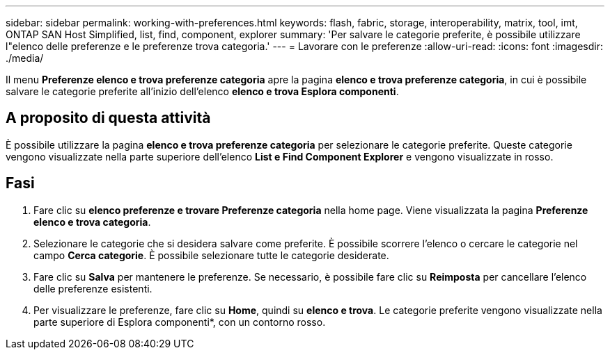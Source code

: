 ---
sidebar: sidebar 
permalink: working-with-preferences.html 
keywords: flash, fabric, storage, interoperability, matrix, tool, imt, ONTAP SAN Host Simplified, list, find, component, explorer 
summary: 'Per salvare le categorie preferite, è possibile utilizzare l"elenco delle preferenze e le preferenze trova categoria.' 
---
= Lavorare con le preferenze
:allow-uri-read: 
:icons: font
:imagesdir: ./media/


[role="lead"]
Il menu *Preferenze elenco e trova preferenze categoria* apre la pagina *elenco e trova preferenze categoria*, in cui è possibile salvare le categorie preferite all'inizio dell'elenco *elenco e trova Esplora componenti*.



== A proposito di questa attività

È possibile utilizzare la pagina *elenco e trova preferenze categoria* per selezionare le categorie preferite. Queste categorie vengono visualizzate nella parte superiore dell'elenco *List e Find Component Explorer* e vengono visualizzate in rosso.



== Fasi

. Fare clic su *elenco preferenze e trovare Preferenze categoria* nella home page. Viene visualizzata la pagina *Preferenze elenco e trova categoria*.
. Selezionare le categorie che si desidera salvare come preferite. È possibile scorrere l'elenco o cercare le categorie nel campo *Cerca categorie*. È possibile selezionare tutte le categorie desiderate.
. Fare clic su *Salva* per mantenere le preferenze. Se necessario, è possibile fare clic su *Reimposta* per cancellare l'elenco delle preferenze esistenti.
. Per visualizzare le preferenze, fare clic su *Home*, quindi su *elenco e trova*. Le categorie preferite vengono visualizzate nella parte superiore di Esplora componenti*, con un contorno rosso.

